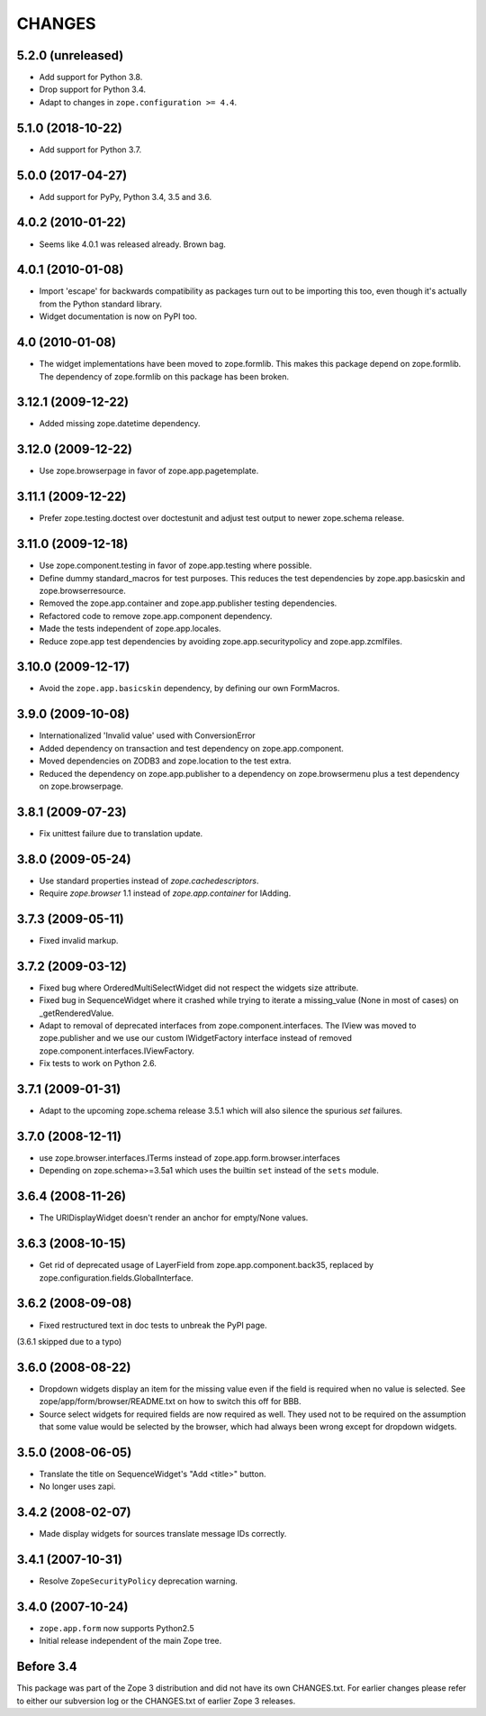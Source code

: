 =======
CHANGES
=======

5.2.0 (unreleased)
==================

- Add support for Python 3.8.

- Drop support for Python 3.4.

- Adapt to changes in ``zope.configuration >= 4.4``.


5.1.0 (2018-10-22)
==================

- Add support for Python 3.7.


5.0.0 (2017-04-27)
==================

- Add support for PyPy, Python 3.4, 3.5 and 3.6.

4.0.2 (2010-01-22)
==================

- Seems like 4.0.1 was released already. Brown bag.

4.0.1 (2010-01-08)
==================

- Import 'escape' for backwards compatibility as packages turn out to be
  importing this too, even though it's actually from the Python standard
  library.

- Widget documentation is now on PyPI too.

4.0 (2010-01-08)
================

- The widget implementations have been moved to zope.formlib. This
  makes this package depend on zope.formlib. The dependency of zope.formlib
  on this package has been broken.

3.12.1 (2009-12-22)
===================

- Added missing zope.datetime dependency.

3.12.0 (2009-12-22)
===================

- Use zope.browserpage in favor of zope.app.pagetemplate.

3.11.1 (2009-12-22)
===================

- Prefer zope.testing.doctest over doctestunit and adjust test output to newer
  zope.schema release.

3.11.0 (2009-12-18)
===================

- Use zope.component.testing in favor of zope.app.testing where possible.

- Define dummy standard_macros for test purposes. This reduces the test
  dependencies by zope.app.basicskin and zope.browserresource.

- Removed the zope.app.container and zope.app.publisher testing dependencies.

- Refactored code to remove zope.app.component dependency.

- Made the tests independent of zope.app.locales.

- Reduce zope.app test dependencies by avoiding zope.app.securitypolicy and
  zope.app.zcmlfiles.

3.10.0 (2009-12-17)
===================

- Avoid the ``zope.app.basicskin`` dependency, by defining our own FormMacros.

3.9.0 (2009-10-08)
==================

- Internationalized 'Invalid value' used with ConversionError
- Added dependency on transaction and test dependency on zope.app.component.
- Moved dependencies on ZODB3 and zope.location to the test extra.
- Reduced the dependency on zope.app.publisher to a dependency on
  zope.browsermenu plus a test dependency on zope.browserpage.

3.8.1 (2009-07-23)
==================

- Fix unittest failure due to translation update.

3.8.0 (2009-05-24)
==================

- Use standard properties instead of `zope.cachedescriptors`.

- Require `zope.browser` 1.1 instead of `zope.app.container` for IAdding.

3.7.3 (2009-05-11)
==================

- Fixed invalid markup.

3.7.2 (2009-03-12)
==================

- Fixed bug where OrderedMultiSelectWidget did not respect the widgets
  size attribute.

- Fixed bug in SequenceWidget where it crashed while trying to iterate
  a missing_value (None in most of cases) on _getRenderedValue.

- Adapt to removal of deprecated interfaces from zope.component.interfaces.
  The IView was moved to zope.publisher and we use our custom IWidgetFactory
  interface instead of removed zope.component.interfaces.IViewFactory.

- Fix tests to work on Python 2.6.

3.7.1 (2009-01-31)
==================

- Adapt to the upcoming zope.schema release 3.5.1 which will also silence the
  spurious `set` failures.

3.7.0 (2008-12-11)
==================

- use zope.browser.interfaces.ITerms instead of zope.app.form.browser.interfaces

- Depending on zope.schema>=3.5a1 which uses the builtin ``set`` instead of the
  ``sets`` module.


3.6.4 (2008-11-26)
==================

- The URIDisplayWidget doesn't render an anchor for empty/None values.


3.6.3 (2008-10-15)
==================

- Get rid of deprecated usage of LayerField from
  zope.app.component.back35, replaced by
  zope.configuration.fields.GlobalInterface.

3.6.2 (2008-09-08)
==================


- Fixed restructured text in doc tests to unbreak the PyPI page.

(3.6.1 skipped due to a typo)


3.6.0 (2008-08-22)
==================

- Dropdown widgets display an item for the missing value even if the field is
  required when no value is selected. See zope/app/form/browser/README.txt on
  how to switch this off for BBB.

- Source select widgets for required fields are now required as well. They
  used not to be required on the assumption that some value would be selected
  by the browser, which had always been wrong except for dropdown widgets.


3.5.0 (2008-06-05)
==================

- Translate the title on SequenceWidget's "Add <title>" button.

- No longer uses zapi.


3.4.2 (2008-02-07)
==================

- Made display widgets for sources translate message IDs correctly.


3.4.1 (2007-10-31)
==================

- Resolve ``ZopeSecurityPolicy`` deprecation warning.


3.4.0 (2007-10-24)
==================

- ``zope.app.form`` now supports Python2.5

- Initial release independent of the main Zope tree.


Before 3.4
==========

This package was part of the Zope 3 distribution and did not have its own
CHANGES.txt. For earlier changes please refer to either our subversion log or
the CHANGES.txt of earlier Zope 3 releases.
